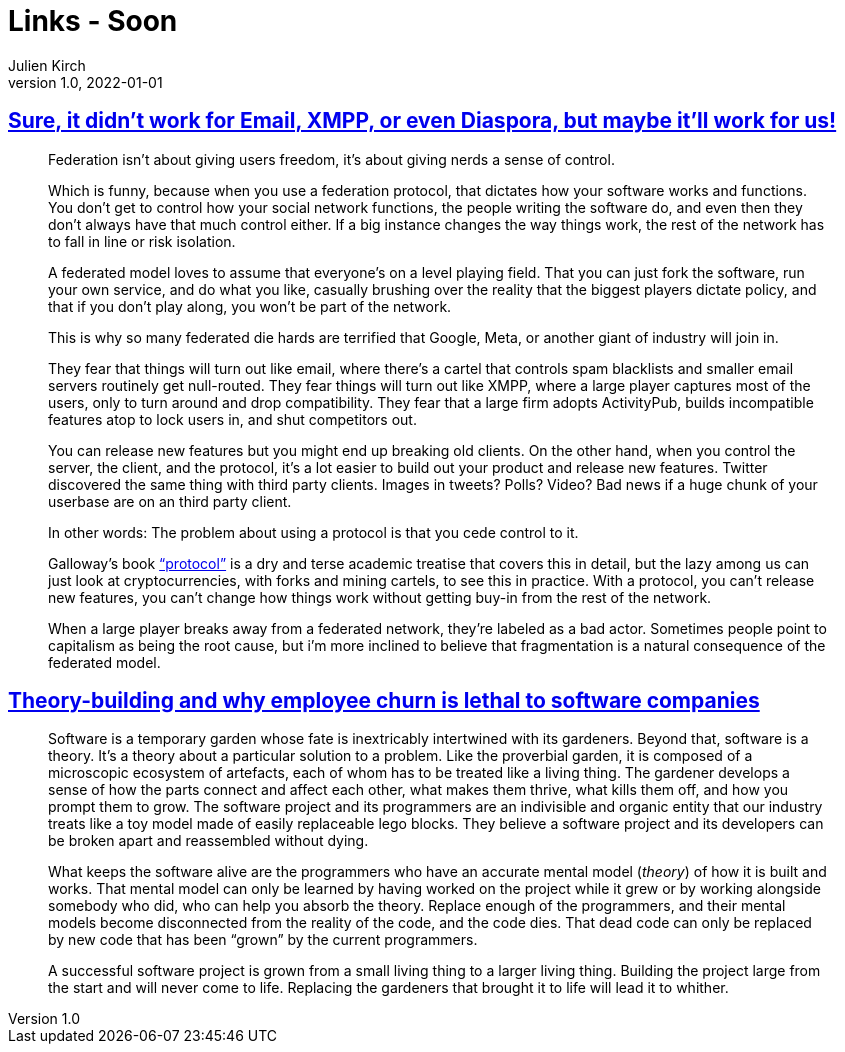= Links - Soon
Julien Kirch
v1.0, 2022-01-01
:article_lang: en
:figure-caption!:
:article_description: 

== link:https://cohost.org/tef/post/298638-sure-it-didn-t-work[Sure, it didn't work for Email, XMPP, or even Diaspora, but maybe it'll work for us!]

[quote]
____
Federation isn't about giving users freedom, it's about giving nerds a sense of control.

Which is funny, because when you use a federation protocol, that dictates how your software works and functions. You don't get to control how your social network functions, the people writing the software do, and even then they don't always have that much control either. If a big instance changes the way things work, the rest of the network has to fall in line or risk isolation.

A federated model loves to assume that everyone's on a level playing field. That you can just fork the software, run your own service, and do what you like, casually brushing over the reality that the biggest players dictate policy, and that if you don't play along, you won't be part of the network.

This is why so many federated die hards are terrified that Google, Meta, or another giant of industry will join in.

They fear that things will turn out like email, where there's a cartel that controls spam blacklists and smaller email servers routinely get null-routed. They fear things will turn out like XMPP, where a large player captures most of the users, only to turn around and drop compatibility. They fear that a large firm adopts ActivityPub, builds incompatible features atop to lock users in, and shut competitors out.
____

[quote]
____
You can release new features but you might end up breaking old clients.
On the other hand, when you control the server, the client, and the
protocol, it's a lot easier to build out your product and release new
features. Twitter discovered the same thing with third party clients.
Images in tweets? Polls? Video? Bad news if a huge chunk of your
userbase are on an third party client.

In other words: The problem about using a protocol is that you cede
control to it.

Galloway's book
link:https://mitpress.mit.edu/9780262572330/protocol/["`protocol`"] is a dry
and terse academic treatise that covers this in detail, but the lazy
among us can just look at cryptocurrencies, with forks and mining
cartels, to see this in practice. With a protocol, you can't release new
features, you can't change how things work without getting buy-in from
the rest of the network.

When a large player breaks away from a federated network, they're
labeled as a bad actor. Sometimes people point to capitalism as being
the root cause, but i'm more inclined to believe that fragmentation is a
natural consequence of the federated model.
____

== link:https://www.baldurbjarnason.com/2022/theory-building/[Theory-building and why employee churn is lethal to software companies]

[quote]
____
Software is a temporary garden whose fate is inextricably intertwined
with its gardeners. Beyond that, software is a theory. It's a theory
about a particular solution to a problem. Like the proverbial garden, it
is composed of a microscopic ecosystem of artefacts, each of whom has to
be treated like a living thing. The gardener develops a sense of how the
parts connect and affect each other, what makes them thrive, what kills
them off, and how you prompt them to grow. The software project and its
programmers are an indivisible and organic entity that our industry
treats like a toy model made of easily replaceable lego blocks. They
believe a software project and its developers can be broken apart and
reassembled without dying.

What keeps the software alive are the programmers who have an accurate
mental model (_theory_) of how it is built and works. That mental model
can only be learned by having worked on the project while it grew or by
working alongside somebody who did, who can help you absorb the theory.
Replace enough of the programmers, and their mental models become
disconnected from the reality of the code, and the code dies. That dead
code can only be replaced by new code that has been "`grown`" by the
current programmers.

A successful software project is grown from a small living thing to a
larger living thing. Building the project large from the start and will
never come to life. Replacing the gardeners that brought it to life will
lead it to whither.
____
